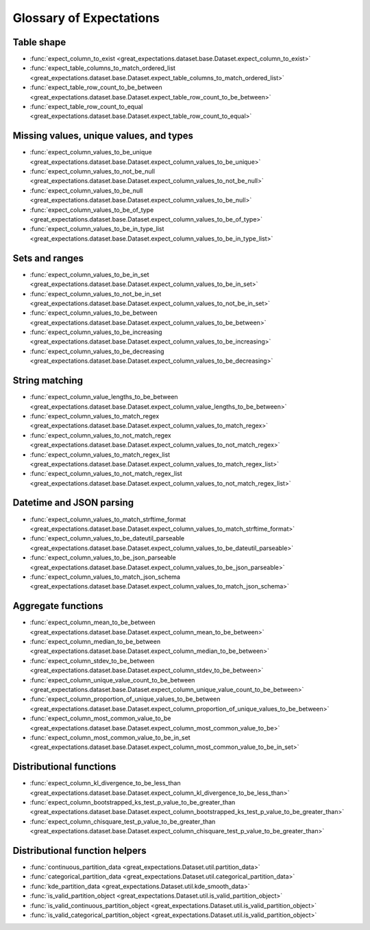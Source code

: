 .. _glossary:

================================================================================
Glossary of Expectations
================================================================================

Table shape
--------------------------------------------------------------------------------

* :func:`expect_column_to_exist <great_expectations.dataset.base.Dataset.expect_column_to_exist>`
* :func:`expect_table_columns_to_match_ordered_list <great_expectations.dataset.base.Dataset.expect_table_columns_to_match_ordered_list>`
* :func:`expect_table_row_count_to_be_between <great_expectations.dataset.base.Dataset.expect_table_row_count_to_be_between>`
* :func:`expect_table_row_count_to_equal <great_expectations.dataset.base.Dataset.expect_table_row_count_to_equal>`

Missing values, unique values, and types
--------------------------------------------------------------------------------

* :func:`expect_column_values_to_be_unique <great_expectations.dataset.base.Dataset.expect_column_values_to_be_unique>`
* :func:`expect_column_values_to_not_be_null <great_expectations.dataset.base.Dataset.expect_column_values_to_not_be_null>`
* :func:`expect_column_values_to_be_null <great_expectations.dataset.base.Dataset.expect_column_values_to_be_null>`
* :func:`expect_column_values_to_be_of_type <great_expectations.dataset.base.Dataset.expect_column_values_to_be_of_type>`
* :func:`expect_column_values_to_be_in_type_list <great_expectations.dataset.base.Dataset.expect_column_values_to_be_in_type_list>`

Sets and ranges
--------------------------------------------------------------------------------

* :func:`expect_column_values_to_be_in_set <great_expectations.dataset.base.Dataset.expect_column_values_to_be_in_set>`
* :func:`expect_column_values_to_not_be_in_set <great_expectations.dataset.base.Dataset.expect_column_values_to_not_be_in_set>`
* :func:`expect_column_values_to_be_between <great_expectations.dataset.base.Dataset.expect_column_values_to_be_between>`
* :func:`expect_column_values_to_be_increasing <great_expectations.dataset.base.Dataset.expect_column_values_to_be_increasing>`
* :func:`expect_column_values_to_be_decreasing <great_expectations.dataset.base.Dataset.expect_column_values_to_be_decreasing>`


String matching
--------------------------------------------------------------------------------

* :func:`expect_column_value_lengths_to_be_between <great_expectations.dataset.base.Dataset.expect_column_value_lengths_to_be_between>`
* :func:`expect_column_values_to_match_regex <great_expectations.dataset.base.Dataset.expect_column_values_to_match_regex>`
* :func:`expect_column_values_to_not_match_regex <great_expectations.dataset.base.Dataset.expect_column_values_to_not_match_regex>`
* :func:`expect_column_values_to_match_regex_list <great_expectations.dataset.base.Dataset.expect_column_values_to_match_regex_list>`
* :func:`expect_column_values_to_not_match_regex_list <great_expectations.dataset.base.Dataset.expect_column_values_to_not_match_regex_list>`

Datetime and JSON parsing
--------------------------------------------------------------------------------

* :func:`expect_column_values_to_match_strftime_format <great_expectations.dataset.base.Dataset.expect_column_values_to_match_strftime_format>`
* :func:`expect_column_values_to_be_dateutil_parseable <great_expectations.dataset.base.Dataset.expect_column_values_to_be_dateutil_parseable>`
* :func:`expect_column_values_to_be_json_parseable <great_expectations.dataset.base.Dataset.expect_column_values_to_be_json_parseable>`
* :func:`expect_column_values_to_match_json_schema <great_expectations.dataset.base.Dataset.expect_column_values_to_match_json_schema>`

Aggregate functions
--------------------------------------------------------------------------------

* :func:`expect_column_mean_to_be_between <great_expectations.dataset.base.Dataset.expect_column_mean_to_be_between>`
* :func:`expect_column_median_to_be_between <great_expectations.dataset.base.Dataset.expect_column_median_to_be_between>`
* :func:`expect_column_stdev_to_be_between <great_expectations.dataset.base.Dataset.expect_column_stdev_to_be_between>`
* :func:`expect_column_unique_value_count_to_be_between <great_expectations.dataset.base.Dataset.expect_column_unique_value_count_to_be_between>`
* :func:`expect_column_proportion_of_unique_values_to_be_between <great_expectations.dataset.base.Dataset.expect_column_proportion_of_unique_values_to_be_between>`
* :func:`expect_column_most_common_value_to_be <great_expectations.dataset.base.Dataset.expect_column_most_common_value_to_be>`
* :func:`expect_column_most_common_value_to_be_in_set <great_expectations.dataset.base.Dataset.expect_column_most_common_value_to_be_in_set>`


Distributional functions
--------------------------------------------------------------------------------

* :func:`expect_column_kl_divergence_to_be_less_than <great_expectations.dataset.base.Dataset.expect_column_kl_divergence_to_be_less_than>`
* :func:`expect_column_bootstrapped_ks_test_p_value_to_be_greater_than <great_expectations.dataset.base.Dataset.expect_column_bootstrapped_ks_test_p_value_to_be_greater_than>`
* :func:`expect_column_chisquare_test_p_value_to_be_greater_than <great_expectations.dataset.base.Dataset.expect_column_chisquare_test_p_value_to_be_greater_than>`


Distributional function helpers
--------------------------------------------------------------------------------

* :func:`continuous_partition_data <great_expectations.Dataset.util.partition_data>`
* :func:`categorical_partition_data <great_expectations.Dataset.util.categorical_partition_data>`
* :func:`kde_partition_data <great_expectations.Dataset.util.kde_smooth_data>`
* :func:`is_valid_partition_object <great_expectations.Dataset.util.is_valid_partition_object>`
* :func:`is_valid_continuous_partition_object <great_expectations.Dataset.util.is_valid_partition_object>`
* :func:`is_valid_categorical_partition_object <great_expectations.Dataset.util.is_valid_partition_object>`
